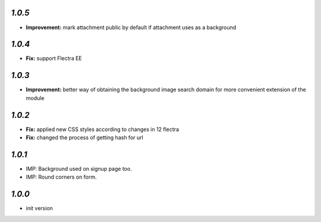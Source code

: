 `1.0.5`
-------

- **Improvement:** mark attachment public by default if attachment uses as a background

`1.0.4`
-------

- **Fix:** support Flectra EE

`1.0.3`
-------

- **Improvement:** better way of obtaining the background image search domain for more convenient extension of the module

`1.0.2`
-------

- **Fix:** applied new CSS styles according to changes in 12 flectra
- **Fix:** changed the process of getting hash for url

`1.0.1`
-------

- IMP: Background used on signup page too.
- IMP: Round corners on form.

`1.0.0`
-------

- init version
